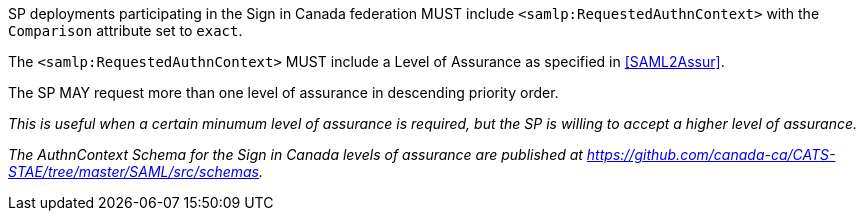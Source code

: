 SP deployments participating in the Sign in Canada federation MUST include
`<samlp:RequestedAuthnContext>` with the `Comparison` attribute set to `exact`.

The `<samlp:RequestedAuthnContext>` MUST include a Level of Assurance as specified in
<<SAML2Assur>>.

The SP MAY request more than one level of assurance in descending priority
order.

_This is useful when a certain minumum level of assurance is required, but the
SP is willing to accept a higher level of assurance._

_The AuthnContext Schema for the Sign in Canada levels of assurance are
published at https://github.com/canada-ca/CATS-STAE/tree/master/SAML/src/schemas._